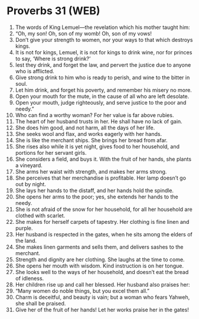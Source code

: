 * Proverbs 31 (WEB)
:PROPERTIES:
:ID: WEB/20-PRO31
:END:

1. The words of King Lemuel—the revelation which his mother taught him:
2. “Oh, my son! Oh, son of my womb! Oh, son of my vows!
3. Don’t give your strength to women, nor your ways to that which destroys kings.
4. It is not for kings, Lemuel, it is not for kings to drink wine, nor for princes to say, ‘Where is strong drink?’
5. lest they drink, and forget the law, and pervert the justice due to anyone who is afflicted.
6. Give strong drink to him who is ready to perish, and wine to the bitter in soul.
7. Let him drink, and forget his poverty, and remember his misery no more.
8. Open your mouth for the mute, in the cause of all who are left desolate.
9. Open your mouth, judge righteously, and serve justice to the poor and needy.”
10. Who can find a worthy woman? For her value is far above rubies.
11. The heart of her husband trusts in her. He shall have no lack of gain.
12. She does him good, and not harm, all the days of her life.
13. She seeks wool and flax, and works eagerly with her hands.
14. She is like the merchant ships. She brings her bread from afar.
15. She rises also while it is yet night, gives food to her household, and portions for her servant girls.
16. She considers a field, and buys it. With the fruit of her hands, she plants a vineyard.
17. She arms her waist with strength, and makes her arms strong.
18. She perceives that her merchandise is profitable. Her lamp doesn’t go out by night.
19. She lays her hands to the distaff, and her hands hold the spindle.
20. She opens her arms to the poor; yes, she extends her hands to the needy.
21. She is not afraid of the snow for her household, for all her household are clothed with scarlet.
22. She makes for herself carpets of tapestry. Her clothing is fine linen and purple.
23. Her husband is respected in the gates, when he sits among the elders of the land.
24. She makes linen garments and sells them, and delivers sashes to the merchant.
25. Strength and dignity are her clothing. She laughs at the time to come.
26. She opens her mouth with wisdom. Kind instruction is on her tongue.
27. She looks well to the ways of her household, and doesn’t eat the bread of idleness.
28. Her children rise up and call her blessed. Her husband also praises her:
29. “Many women do noble things, but you excel them all.”
30. Charm is deceitful, and beauty is vain; but a woman who fears Yahweh, she shall be praised.
31. Give her of the fruit of her hands! Let her works praise her in the gates!
